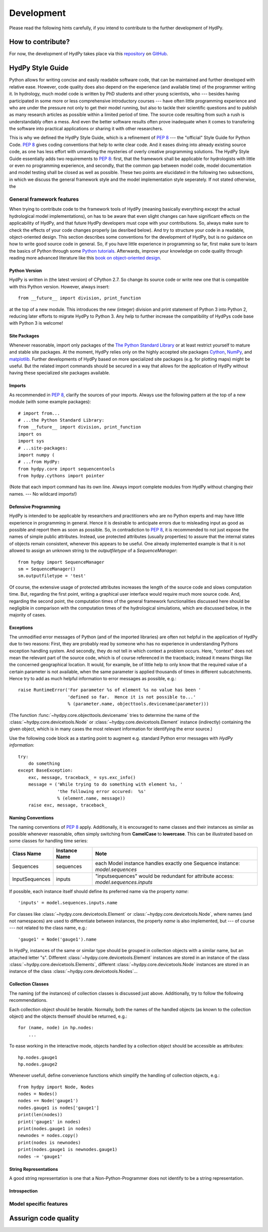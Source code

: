 .. _GitHub: https://github.com
.. _repository: https://github.com/tyralla/hydpy
.. _Python tutorials: https://www.python.org/about/gettingstarted/
.. _book on object-oriented design: http://www.itmaybeahack.com/homepage/books/oodesign.html
.. _PEP 8: https://www.python.org/dev/peps/pep-0008/
.. _The Python Standard Library: https://docs.python.org/2/library/
.. _Cython: http://www.cython.org/
.. _NumPy: http://www.numpy.org/
.. _matplotlib: http://matplotlib.org/

.. _development:

Development
===========

Please read the following hints carefully, if you intend to contribute
to the further development of HydPy.


How to contribute?
__________________

For now, the development of HydPy takes place via this `repository`_ on
`GitHub`_.


HydPy Style Guide
_________________

Python allows for writing concise and easily readable software code,
that can be maintained and further developed with relative ease.
However, code quality does also depend on the experience (and available
time) of the programmer writing it.  In hydrology, much model code is
written by PhD students and other young scientists, who --- besides
having participated in some more or less comprehensive introductory
courses --- have often little programming experience and who are under
the pressure not only to get their model running, but also to tackle
their scientific questions and to publish as many research articles
as possible within a limited period of time.  The source code
resulting from such a rush is understandably often a mess.  And even
the better software results often prove inadequate when it comes
to transfering the software into practical applications or sharing it
with other researchers.

This is why we defined the HydPy Style Guide, which is a refinement
of `PEP 8`_ --- the "official" Style Guide for Python Code.
`PEP 8`_ gives coding conventions that help to write clear code.
And it eases diving into already existing source code, as one has
less effort with unraveling the mysteries of overly creative
programming solutions.  The HydPy Style Guide essentially adds two
requirements to `PEP 8`_: first, that the framework shall be
applicable for hydrologists with little or even no programming
experience, and secondly, that the common gap between model code,
model documentation and model testing shall be closed as well as
possible.  These two points are elucidated in the following two
subsections, in which we discuss the general framework style and
the model implementation style seperately.  If not stated otherwise,
the


General framework features
--------------------------
When trying to contribute code to the framework tools of HydPy (meaning
basically everything except the actual hydrological model implementations),
on has to be aware that even slight changes can have significant effects
on the applicability of HydPy, and that future HydPy developers must cope
with your contributions.   So, always make sure to check the effects of
your code changes properly (as desribed below).  And try to structure your
code in a readable, object-oriented design.  This section describes some
conventions for the development of HydPy, but is no guidance on how to write
good source code in general.  So, if you have little experience in programming
so far, first make sure to learn the basics of Python through some
`Python tutorials`_.  Afterwards, improve your  knowledge on code quality
through reading more advanced literature like this
`book on object-oriented design`_.

Python Version
..............
HydPy is written in (the latest version) of CPython 2.7.  So
change its source code or write new one that is compatible with
this Python version.  However, always insert::

    from __future__ import division, print_function

at the top of a new module.  This introduces the new (integer) division
and print statement of Python 3 into Python 2, reducing later efforts
to migrate HydPy to Python 3.  Any help to further increase the
compatibility of HydPys code base with Python 3 is welcome!

Site Packages
.............
Whenever reasonable, import only packages of the
`The Python Standard Library`_ or at least restrict yourself
to mature and stable site packages.  At the moment, HydPy relies
only on the highly accepted site packages `Cython`_, `NumPy`_,
and `matplotlib`_.  Further developments of HydPy based on more
specialized site packages (e.g. for plotting maps) might be
useful.  But the related import commands should be secured in
a way that allows for the application of HydPy without having
these specialized site packages available.

Imports
.......
As recommended in `PEP 8`_, clarify the sources of your imports.
Always use the following pattern at the top of a new module
(with some example packages)::

    # import from...
    # ...the Python Standard Library:
    from __future__ import division, print_function
    import os
    import sys
    # ...site-packages:
    import numpy (
    # ...from HydPy:
    from hydpy.core import sequencentools
    from hydpy.cythons import pointer

(Note that each import command has its own line.  Always import
complete modules from HydPy without changing their names. ---
No wildcard imports!)

Defensive Programming
.....................
HydPy is intended to be applicable by researchers and practitioners
who are no Python experts and may have little experience in programming
in general.  Hence it is desirable to anticipate errors due to misleading
input as good as possible and report them as soon as possible.
So, in contradiction to `PEP 8`_, it is
recommended to not just expose the names of simple public attributes.
Instead, use protected attributes (usually properties) to assure
that the internal states of objects remain consistent, whenever this
appears to be useful. One already implemented example is that it
is not allowed to assign an unknown string to the `outputfiletype`
of a `SequenceManager`::

    from hydpy import SequenceManager
    sm = SequenceManager()
    sm.outputfiletype = 'test'

Of course, the extensive usage of protected attributes increases
the length of the source code and slows computation time.  But,
regarding the first point, writing a graphical user interface
would require much more source code. And, regarding the second
point, the computation times of the general framework
functionalities discussed here should be negligible in comparison
with the computation times of the hydrological simulations,
which are discussed below, in the majority of cases.

Exceptions
..........
The unmodified error messages of Python (and of the imported
libraries) are often not helpful in the application of HydPy due
to two reasons: First, they are probably read by someone who has
no experience in understanding Pythons exception handling system.
And secondly, they do not tell in which context a problem occurs.
Here, "context" does not mean the relevant part of the source code,
which is of course referenced in the traceback; instead it means
things like the concerned geographical location.  It would, for example,
be of little help to only know that the required value of a certain
parameter is not available, when the same parameter is applied
thousands of times in different subcatchments.  Hence try to add
as much helpful information to error messages as possible, e.g.::

    raise RuntimeError('For parameter %s of element %s no value has been '
                       'defined so far.  Hence it is not possible to...'
                       % (parameter.name, objecttools.devicename(parameter)))

(The function :func:`~hydpy.core.objecttools.devicename` tries
to determine the name of the :class:`~hydpy.core.devicetools.Node`
or :class:`~hydpy.core.devicetools.Element` instance (indirectly)
containing the given object, which is in many cases the most relevant
information for identifying the error source.)

Use the following code block as a starting point to augment e.g.
standard Python error messages with `HydPy information`::

    try:
        do something
    except BaseException:
        exc, message, traceback_ = sys.exc_info()
        message = ('While trying to do something with element %s, '
                   'the following error occured:  %s'
                   % (element.name, message))
        raise exc, message, traceback_

Naming Conventions
..................
The naming conventions of `PEP 8`_ apply.  Additionally, it is
encouraged to name classes and their instances as similar as
possible whenever reasonable, often simply switching from
**CamelCase** to **lowercase**. This can be illustrated based
on some classes for handling time series:

=============== ============== ===================================================================================
Class Name      Instance Name  Note
=============== ============== ===================================================================================
Sequences       sequences      each Model instance handles exactly one Sequence instance: `model.sequences`
InputSequences  inputs         "inputsequences" would be redundant for attribute access: `model.sequences.inputs`
=============== ============== ===================================================================================

If possible, each instance itself should define its preferred name via
the property `name`::

	'inputs' = model.sequences.inputs.name

For classes like :class:`~hydpy.core.devicetools.Element` or
:class:`~hydpy.core.devicetools.Node`, where names (and not
namespaces) are used to differentiate between instances, the
property `name` is also implemented, but --- of course --- not
related to the class name, e.g.::

    'gauge1' = Node('gauge1').name

In HydPy, instances of the same or similar type should be grouped in
collection objects with a similar name, but an attached letter "s".
Different :class:`~hydpy.core.devicetools.Element` instances are stored
in an instance of the class :class:`~hydpy.core.devicetools.Elements`,
different :class:`~hydpy.core.devicetools.Node` instances are stored in
an instance of the class :class:`~hydpy.core.devicetools.Nodes`...

Collection Classes
..................
The naming (of the instances) of collection classes is discussed just
above.  Additionally, try to follow the following recommendations.

Each collection object should be iterable.  Normally, both the names of
the handled objects (as known to the collection object) and the objects
themself should be returned, e.g.::

    for (name, node) in hp.nodes:
        ...

To ease working in the interactive mode, objects handled by a
collection object should be accessible as attributes::

    hp.nodes.gauge1
    hp.nodes.gauge2

Whenever usefull, define convenience functions which simplify the
handling of collection objects, e.g.::

    from hydpy import Node, Nodes
    nodes = Nodes()
    nodes += Node('gauge1')
    nodes.gauge1 is nodes['gauge1']
    print(len(nodes))
    print('gauge1' in nodes)
    print(nodes.gauge1 in nodes)
    newnodes = nodes.copy()
    print(nodes is newnodes)
    print(nodes.gauge1 is newnodes.gauge1)
    nodes -= 'gauge1'


String Representations
......................
A good string representation is one that a Non-Python-Programmer does
not identify to be a string representation.


Introspection
.............

Model specific features
-----------------------

Assurign code quality
_____________________





